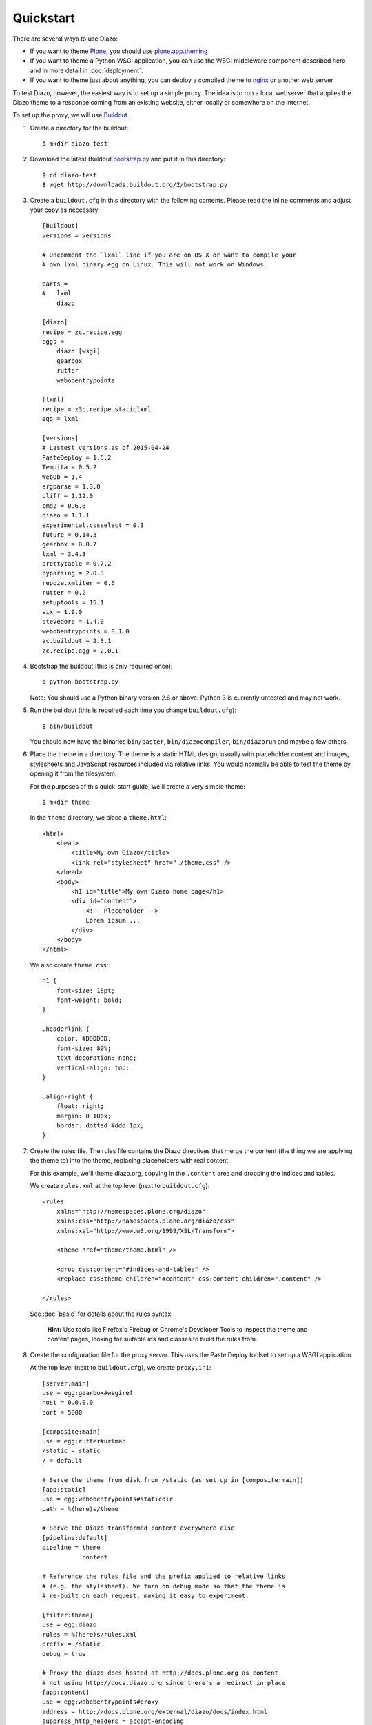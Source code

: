 Quickstart
==========

There are several ways to use Diazo:

* If you want to theme `Plone`_, you should use `plone.app.theming`_
* If you want to theme a Python WSGI application, you can use the WSGI
  middleware component described here and in more detail in :doc:`deployment`.
* If you want to theme just about anything, you can deploy a compiled theme to
  `nginx`_ or another web server

To test Diazo, however, the easiest way is to set up a simple proxy. The idea
is to run a local webserver that applies the Diazo theme to a response coming
from an existing website, either locally or somewhere on the internet.

To set up the proxy, we will use `Buildout`_.

1. Create a directory for the buildout::

    $ mkdir diazo-test

2. Download the latest Buildout `bootstrap.py`_ and put it in this directory::

    $ cd diazo-test
    $ wget http://downloads.buildout.org/2/bootstrap.py

3. Create a ``buildout.cfg`` in this directory with the following contents.
   Please read the inline comments and adjust your copy as necessary::

    [buildout]
    versions = versions

    # Uncomment the `lxml` line if you are on OS X or want to compile your
    # own lxml binary egg on Linux. This will not work on Windows.

    parts =
    #   lxml
        diazo

    [diazo]
    recipe = zc.recipe.egg
    eggs =
        diazo [wsgi]
        gearbox
        rutter
        webobentrypoints

    [lxml]
    recipe = z3c.recipe.staticlxml
    egg = lxml

    [versions]
    # Lastest versions as of 2015-04-24
    PasteDeploy = 1.5.2
    Tempita = 0.5.2
    WebOb = 1.4
    argparse = 1.3.0
    cliff = 1.12.0
    cmd2 = 0.6.8
    diazo = 1.1.1
    experimental.cssselect = 0.3
    future = 0.14.3
    gearbox = 0.0.7
    lxml = 3.4.3
    prettytable = 0.7.2
    pyparsing = 2.0.3
    repoze.xmliter = 0.6
    rutter = 0.2
    setuptools = 15.1
    six = 1.9.0
    stevedore = 1.4.0
    webobentrypoints = 0.1.0
    zc.buildout = 2.3.1
    zc.recipe.egg = 2.0.1

4. Bootstrap the buildout (this is only required once)::

    $ python bootstrap.py

   Note: You should use a Python binary version 2.6 or above. Python 3 is
   currently untested and may not work.

5. Run the buildout (this is required each time you change ``buildout.cfg``)::

    $ bin/buildout

   You should now have the binaries ``bin/paster``, ``bin/diazocompiler``,
   ``bin/diazorun`` and maybe a few others.

6. Place the theme in a directory. The theme is a static HTML design, usually
   with placeholder content and images, stylesheets and JavaScript resources
   included via relative links. You would normally be able to test the theme
   by opening it from the filesystem.

   For the purposes of this quick-start guide, we'll create a very simple
   theme::

    $ mkdir theme

   In the ``theme`` directory, we place a ``theme.html``::

    <html>
        <head>
            <title>My own Diazo</title>
            <link rel="stylesheet" href="./theme.css" />
        </head>
        <body>
            <h1 id="title">My own Diazo home page</h1>
            <div id="content">
                <!-- Placeholder -->
                Lorem ipsum ...
            </div>
        </body>
    </html>

   We also create ``theme.css``::

    h1 {
        font-size: 18pt;
        font-weight: bold;
    }

    .headerlink {
        color: #DDDDDD;
        font-size: 80%;
        text-decoration: none;
        vertical-align: top;
    }

    .align-right {
        float: right;
        margin: 0 10px;
        border: dotted #ddd 1px;
    }

7. Create the rules file. The rules file contains the Diazo directives that
   merge the content (the thing we are applying the theme to) into the theme,
   replacing placeholders with real content.

   For this example, we'll theme diazo.org, copying in the ``.content``
   area and dropping the indices and tables.

   We create ``rules.xml`` at the top level (next to ``buildout.cfg``)::

    <rules
        xmlns="http://namespaces.plone.org/diazo"
        xmlns:css="http://namespaces.plone.org/diazo/css"
        xmlns:xsl="http://www.w3.org/1999/XSL/Transform">

        <theme href="theme/theme.html" />

        <drop css:content="#indices-and-tables" />
        <replace css:theme-children="#content" css:content-children=".content" />

    </rules>

  See :doc:`basic` for details about the rules syntax.

   **Hint:** Use tools like Firefox's Firebug or Chrome's Developer Tools to
   inspect the theme and content pages, looking for suitable ids and classes
   to build the rules from.

8. Create the configuration file for the proxy server. This uses the Paste
   Deploy toolset to set up a WSGI application.

   At the top level (next to ``buildout.cfg``), we create ``proxy.ini``::

    [server:main]
    use = egg:gearbox#wsgiref
    host = 0.0.0.0
    port = 5000

    [composite:main]
    use = egg:rutter#urlmap
    /static = static
    / = default

    # Serve the theme from disk from /static (as set up in [composite:main])
    [app:static]
    use = egg:webobentrypoints#staticdir
    path = %(here)s/theme

    # Serve the Diazo-transformed content everywhere else
    [pipeline:default]
    pipeline = theme
               content

    # Reference the rules file and the prefix applied to relative links
    # (e.g. the stylesheet). We turn on debug mode so that the theme is
    # re-built on each request, making it easy to experiment.

    [filter:theme]
    use = egg:diazo
    rules = %(here)s/rules.xml
    prefix = /static
    debug = true

    # Proxy the diazo docs hosted at http://docs.plone.org as content
    # not using http://docs.diazo.org since there's a redirect in place
    [app:content]
    use = egg:webobentrypoints#proxy
    address = http://docs.plone.org/external/diazo/docs/index.html
    suppress_http_headers = accept-encoding

9. Run the proxy::

    $ bin/gearbox serve --reload -c proxy.ini

10. Test, by opening up ``http://localhost:5000/`` in your favourite web
    browser.

.. _Plone: http://plone.org
.. _plone.app.theming: http://pypi.python.org/pypi/plone.app.theming
.. _nginx: http://wiki.nginx.org
.. _Buildout: http://www.buildout.org
.. _bootstrap.py: http://downloads.buildout.org/2/bootstrap.py
